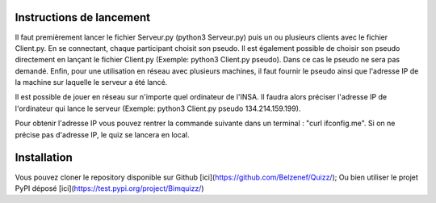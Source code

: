 Instructions de lancement
=========================

Il faut premièrement lancer le fichier Serveur.py (python3 Serveur.py) puis un ou plusieurs clients avec le fichier Client.py. 
En se connectant, chaque participant choisit son pseudo. Il est également possible de choisir son pseudo directement en lançant le fichier Client.py (Exemple: python3 Client.py pseudo). Dans ce cas le pseudo ne sera pas demandé. Enfin, pour une utilisation en réseau avec plusieurs machines, il faut fournir le pseudo ainsi que l'adresse IP de la machine sur laquelle le serveur a été lancé.

Il est possible de jouer en réseau sur n'importe quel ordinateur de l'INSA. Il faudra alors préciser l'adresse IP de l'ordinateur qui lance le serveur (Exemple: python3 Client.py pseudo 134.214.159.199). 

Pour obtenir l'adresse IP vous pouvez rentrer la commande suivante dans un terminal : "curl ifconfig.me". Si on ne précise pas d'adresse IP, le quiz se lancera en local.

Installation
=========================

Vous pouvez cloner le repository disponible sur Github [ici](https://github.com/Belzenef/Quizz/);
Ou bien utiliser le projet PyPI déposé  [ici](https://test.pypi.org/project/Bimquizz/)

